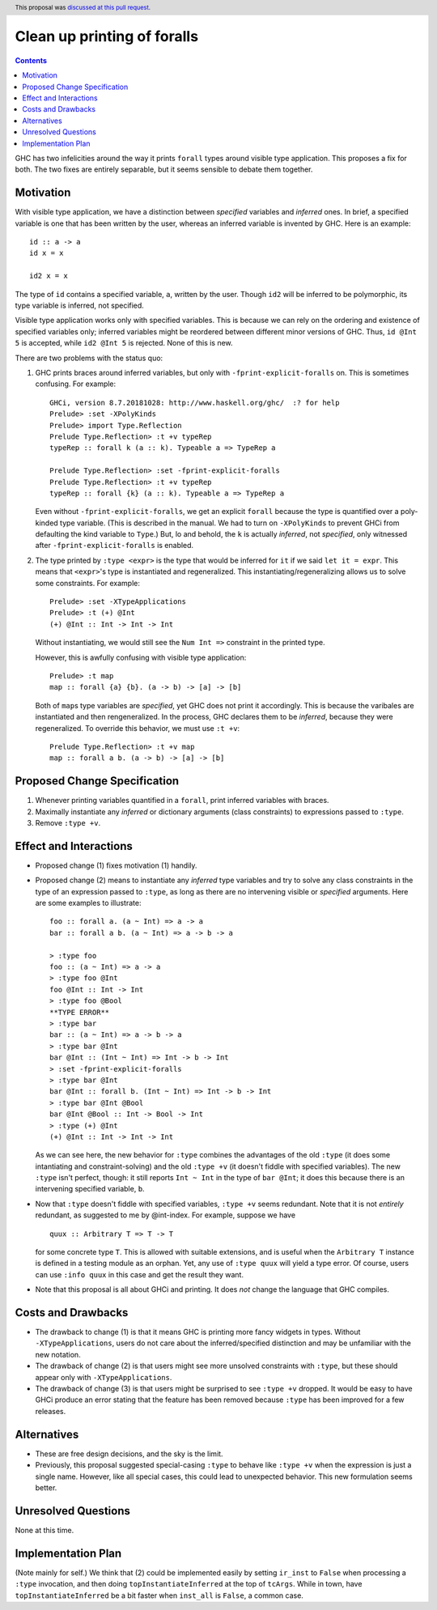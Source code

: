Clean up printing of foralls
============================

.. proposal-number:: 48
.. author:: Richard Eisenberg
.. date-accepted:: 2019-04-17
.. ticket-url:: https://gitlab.haskell.org/ghc/ghc/issues/16320
.. implemented::
.. highlight:: haskell
.. header:: This proposal was `discussed at this pull request <https://github.com/ghc-proposals/ghc-proposals/pull/179>`_.
.. contents::

GHC has two infelicities around the way it prints ``forall`` types around visible type application.
This proposes a fix for both. The two
fixes are entirely separable, but it seems sensible to debate them together.

Motivation
----------
With visible type application, we have a distinction between *specified* variables and *inferred* ones.
In brief, a specified variable is one that has been written by the user, whereas an inferred variable
is invented by GHC. Here is an example::

  id :: a -> a
  id x = x

  id2 x = x

The type of ``id`` contains a specified variable, ``a``, written by the user. Though ``id2`` will be
inferred to be polymorphic, its type variable is inferred, not specified.

Visible type application works only with specified variables. This is because we can rely on the ordering
and existence of specified variables only; inferred variables might be reordered between different minor
versions of GHC. Thus, ``id @Int 5`` is accepted, while ``id2 @Int 5`` is rejected. None of this is new.

There are two problems with the status quo:

1. GHC prints braces around inferred variables, but only with ``-fprint-explicit-foralls`` on. This is
   sometimes confusing. For example::

     GHCi, version 8.7.20181028: http://www.haskell.org/ghc/  :? for help
     Prelude> :set -XPolyKinds
     Prelude> import Type.Reflection
     Prelude Type.Reflection> :t +v typeRep
     typeRep :: forall k (a :: k). Typeable a => TypeRep a

     Prelude Type.Reflection> :set -fprint-explicit-foralls
     Prelude Type.Reflection> :t +v typeRep
     typeRep :: forall {k} (a :: k). Typeable a => TypeRep a

   Even without ``-fprint-explicit-foralls``, we get an explicit ``forall`` because the type is quantified
   over a poly-kinded type variable. (This is described in the manual. We had to turn on ``-XPolyKinds`` to
   prevent GHCi from defaulting the kind variable to ``Type``.) But, lo and behold, the ``k`` is actually
   *inferred*, not *specified*, only witnessed after ``-fprint-explicit-foralls`` is enabled.

2. The type printed by ``:type <expr>`` is the type that would be inferred for ``it`` if we said
   ``let it = expr``. This means that ``<expr>``\'s type is instantiated and regeneralized. This
   instantiating/regeneralizing allows us to solve some constraints. For example::

     Prelude> :set -XTypeApplications
     Prelude> :t (+) @Int
     (+) @Int :: Int -> Int -> Int

   Without instantiating, we would still see the ``Num Int =>`` constraint in the printed type.

   However, this is awfully confusing with visible type application::

     Prelude> :t map
     map :: forall {a} {b}. (a -> b) -> [a] -> [b]

   Both of ``map``\s type variables are *specified*, yet GHC does not print it accordingly. This is
   because the varibales are instantiated and then rengeneralized. In the process, GHC declares them
   to be *inferred*, because they were regeneralized. To override this behavior, we must use ``:t +v``::

     Prelude Type.Reflection> :t +v map
     map :: forall a b. (a -> b) -> [a] -> [b]

Proposed Change Specification
-----------------------------
1. Whenever printing variables quantified in a ``forall``, print inferred variables with braces.

2. Maximally instantiate any *inferred* or dictionary arguments (class constraints) to expressions
   passed to ``:type``.

3. Remove ``:type +v``.

Effect and Interactions
-----------------------
* Proposed change (1) fixes motivation (1) handily.

* Proposed change (2) means to instantiate any *inferred* type variables and try to solve
  any class constraints in the type of an expression passed to ``:type``, as long as there
  are no intervening visible or *specified* arguments. Here are some examples to illustrate::

    foo :: forall a. (a ~ Int) => a -> a
    bar :: forall a b. (a ~ Int) => a -> b -> a

    > :type foo
    foo :: (a ~ Int) => a -> a
    > :type foo @Int
    foo @Int :: Int -> Int
    > :type foo @Bool
    **TYPE ERROR**
    > :type bar
    bar :: (a ~ Int) => a -> b -> a
    > :type bar @Int
    bar @Int :: (Int ~ Int) => Int -> b -> Int
    > :set -fprint-explicit-foralls
    > :type bar @Int
    bar @Int :: forall b. (Int ~ Int) => Int -> b -> Int
    > :type bar @Int @Bool
    bar @Int @Bool :: Int -> Bool -> Int
    > :type (+) @Int
    (+) @Int :: Int -> Int -> Int

  As we can see here, the new behavior for ``:type`` combines the advantages of the old
  ``:type`` (it does some intantiating and constraint-solving) and the old ``:type +v``
  (it doesn't fiddle with specified variables). The new ``:type`` isn't perfect, though:
  it still reports ``Int ~ Int`` in the type of ``bar @Int``; it does this because
  there is an intervening specified variable, ``b``.

* Now that ``:type`` doesn't fiddle with specified variables, ``:type +v`` seems redundant.
  Note that it is not *entirely* redundant, as suggested to me by @int-index. For example,
  suppose we have ::

    quux :: Arbitrary T => T -> T

  for some concrete type ``T``. This is allowed with suitable extensions, and is useful
  when the ``Arbitrary T`` instance is defined in a testing module as an orphan. Yet,
  any use of ``:type quux`` will yield a type error. Of course, users can use ``:info quux``
  in this case and get the result they want.

* Note that this proposal is all about GHCi and printing. It does *not* change the language
  that GHC compiles.

Costs and Drawbacks
-------------------
* The drawback to change (1) is that it means GHC is printing more fancy widgets in types. Without
  ``-XTypeApplications``, users do not care about the inferred/specified distinction and may be
  unfamiliar with the new notation.

* The drawback of change (2) is that users might see more unsolved constraints with ``:type``,
  but these should appear only with ``-XTypeApplications``.

* The drawback of change (3) is that users might be surprised to see ``:type +v`` dropped. It would
  be easy to have GHCi produce an error stating that the feature has been removed because ``:type``
  has been improved for a few releases.

Alternatives
------------
* These are free design decisions, and the sky is the limit.

* Previously, this proposal suggested special-casing ``:type`` to behave like ``:type +v`` when
  the expression is just a single name. However, like all special cases, this could lead
  to unexpected behavior. This new formulation seems better.

Unresolved Questions
--------------------
None at this time.


Implementation Plan
-------------------

(Note mainly for self.)
We think that (2) could be implemented easily by setting ``ir_inst`` to ``False`` when processing
a ``:type`` invocation, and then doing ``topInstantiateInferred`` at the top of ``tcArgs``. While
in town, have ``topInstantiateInferred`` be a bit faster when ``inst_all`` is ``False``, a common
case.
